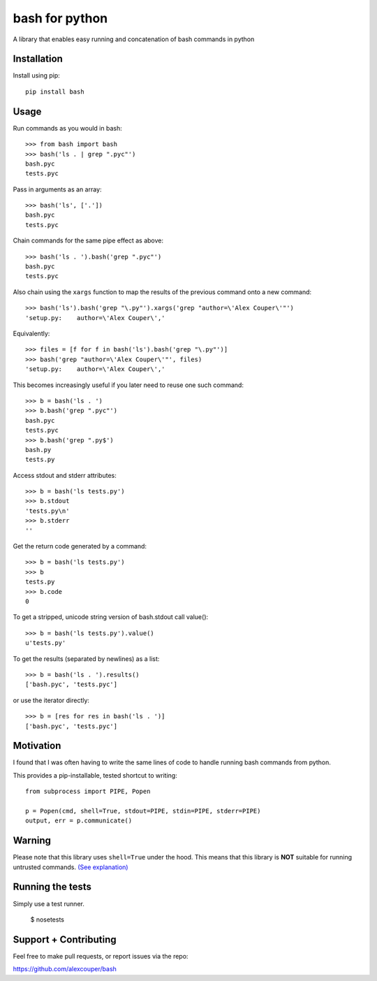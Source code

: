 bash for python
===============

A library that enables easy running and concatenation of bash commands in
python

Installation
------------

Install using pip::

    pip install bash


Usage
-----

Run commands as you would in bash::

    >>> from bash import bash
    >>> bash('ls . | grep ".pyc"')
    bash.pyc
    tests.pyc

Pass in arguments as an array::

    >>> bash('ls', ['.'])
    bash.pyc
    tests.pyc

Chain commands for the same pipe effect as above::

    >>> bash('ls . ').bash('grep ".pyc"')
    bash.pyc
    tests.pyc

Also chain using the ``xargs`` function to map the results of the previous command onto a new command::

    >>> bash('ls').bash('grep "\.py"').xargs('grep "author=\'Alex Couper\'"')
    'setup.py:    author=\'Alex Couper\','

Equivalently::

    >>> files = [f for f in bash('ls').bash('grep "\.py"')]
    >>> bash('grep "author=\'Alex Couper\'"', files)
    'setup.py:    author=\'Alex Couper\','


This becomes increasingly useful if you later need to reuse one such command::

    >>> b = bash('ls . ')
    >>> b.bash('grep ".pyc"')
    bash.pyc
    tests.pyc
    >>> b.bash('grep ".py$')
    bash.py
    tests.py

Access stdout and stderr attributes::

    >>> b = bash('ls tests.py')
    >>> b.stdout
    'tests.py\n'
    >>> b.stderr
    ''

Get the return code generated by a command::

    >>> b = bash('ls tests.py')
    >>> b
    tests.py
    >>> b.code
    0


To get a stripped, unicode string version of bash.stdout call value()::

    >>> b = bash('ls tests.py').value()
    u'tests.py'

To get the results (separated by newlines) as a list::

    >>> b = bash('ls . ').results()
    ['bash.pyc', 'tests.pyc']

or use the iterator directly::

    >>> b = [res for res in bash('ls . ')]
    ['bash.pyc', 'tests.pyc']

Motivation
----------

I found that I was often having to write the same lines of code to handle
running bash commands from python.

This provides a pip-installable, tested shortcut to writing::

    from subprocess import PIPE, Popen

    p = Popen(cmd, shell=True, stdout=PIPE, stdin=PIPE, stderr=PIPE)
    output, err = p.communicate()


Warning
-------

Please note that this library uses ``shell=True`` under the hood. This means
that this library is **NOT** suitable for running untrusted commands.
`(See explanation) <https://docs.python.org/2/library/subprocess.html#frequently-used-arguments>`_


Running the tests
-----------------

Simply use a test runner.

    $ nosetests

Support + Contributing
----------------------

Feel free to make pull requests, or report issues via the repo:

https://github.com/alexcouper/bash
